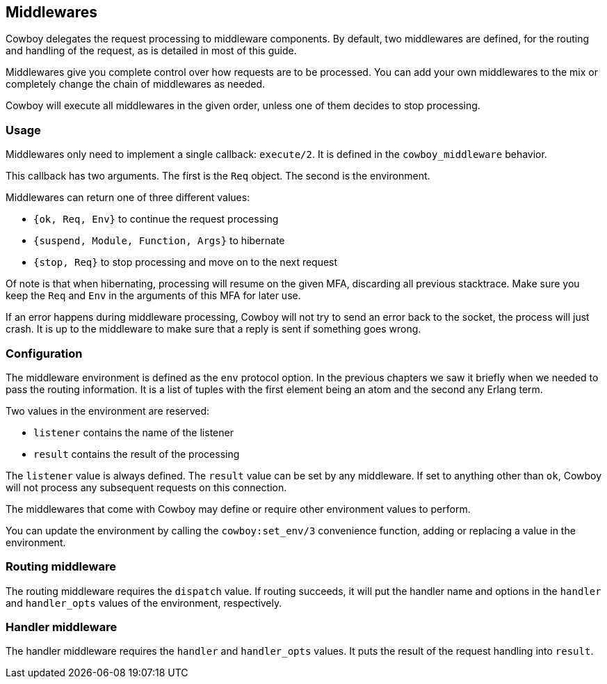 [[middlewares]]
== Middlewares

Cowboy delegates the request processing to middleware components.
By default, two middlewares are defined, for the routing and handling
of the request, as is detailed in most of this guide.

Middlewares give you complete control over how requests are to be
processed. You can add your own middlewares to the mix or completely
change the chain of middlewares as needed.

Cowboy will execute all middlewares in the given order, unless one
of them decides to stop processing.

=== Usage

Middlewares only need to implement a single callback: `execute/2`.
It is defined in the `cowboy_middleware` behavior.

This callback has two arguments. The first is the `Req` object.
The second is the environment.

Middlewares can return one of three different values:

* `{ok, Req, Env}` to continue the request processing
* `{suspend, Module, Function, Args}` to hibernate
* `{stop, Req}` to stop processing and move on to the next request

Of note is that when hibernating, processing will resume on the given
MFA, discarding all previous stacktrace. Make sure you keep the `Req`
and `Env` in the arguments of this MFA for later use.

If an error happens during middleware processing, Cowboy will not try
to send an error back to the socket, the process will just crash. It
is up to the middleware to make sure that a reply is sent if something
goes wrong.

=== Configuration

The middleware environment is defined as the `env` protocol option.
In the previous chapters we saw it briefly when we needed to pass
the routing information. It is a list of tuples with the first
element being an atom and the second any Erlang term.

Two values in the environment are reserved:

* `listener` contains the name of the listener
* `result` contains the result of the processing

The `listener` value is always defined. The `result` value can be
set by any middleware. If set to anything other than `ok`, Cowboy
will not process any subsequent requests on this connection.

The middlewares that come with Cowboy may define or require other
environment values to perform.

You can update the environment by calling the `cowboy:set_env/3`
convenience function, adding or replacing a value in the environment.

=== Routing middleware

The routing middleware requires the `dispatch` value. If routing
succeeds, it will put the handler name and options in the `handler`
and `handler_opts` values of the environment, respectively.

=== Handler middleware

The handler middleware requires the `handler` and `handler_opts`
values. It puts the result of the request handling into `result`.
